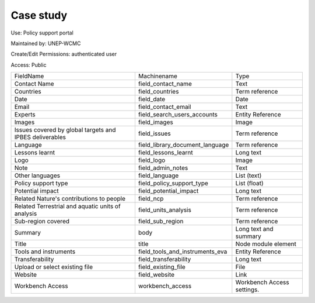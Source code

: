 Case study
==========

Use: Policy support portal

Maintained by: UNEP-WCMC

Create/Edit Permissions: authenticated user

Access: Public

+---------------------------------------------------------+---------------------------------+----------------------------+
| FieldName                                               | Machinename                     | Type                       |
+---------------------------------------------------------+---------------------------------+----------------------------+
| Contact Name                                            | field_contact_name              | Text                       |
+---------------------------------------------------------+---------------------------------+----------------------------+
| Countries                                               | field_countries                 | Term reference             |
+---------------------------------------------------------+---------------------------------+----------------------------+
| Date                                                    | field_date                      | Date                       |
+---------------------------------------------------------+---------------------------------+----------------------------+
| Email                                                   | field_contact_email             | Text                       |
+---------------------------------------------------------+---------------------------------+----------------------------+
| Experts                                                 | field_search_users_accounts     | Entity Reference           |
+---------------------------------------------------------+---------------------------------+----------------------------+
| Images                                                  | field_images                    | Image                      |
+---------------------------------------------------------+---------------------------------+----------------------------+
| Issues covered by global targets and IPBES deliverables | field_issues                    | Term reference             |
+---------------------------------------------------------+---------------------------------+----------------------------+
| Language                                                | field_library_document_language | Term reference             |
+---------------------------------------------------------+---------------------------------+----------------------------+
| Lessons learnt                                          | field_lessons_learnt            | Long text                  |
+---------------------------------------------------------+---------------------------------+----------------------------+
| Logo                                                    | field_logo                      | Image                      |
+---------------------------------------------------------+---------------------------------+----------------------------+
| Note                                                    | field_admin_notes               | Text                       |
+---------------------------------------------------------+---------------------------------+----------------------------+
| Other languages                                         | field_language                  | List (text)                |
+---------------------------------------------------------+---------------------------------+----------------------------+
| Policy support type                                     | field_policy_support_type       | List (float)               |
+---------------------------------------------------------+---------------------------------+----------------------------+
| Potential impact                                        | field_potential_impact          | Long text                  |
+---------------------------------------------------------+---------------------------------+----------------------------+
| Related Nature's contributions to people                | field_ncp                       | Term reference             |
+---------------------------------------------------------+---------------------------------+----------------------------+
| Related Terrestrial and aquatic units of analysis       | field_units_analysis            | Term reference             |
+---------------------------------------------------------+---------------------------------+----------------------------+
| Sub-region covered                                      | field_sub_region                | Term reference             |
+---------------------------------------------------------+---------------------------------+----------------------------+
| Summary                                                 | body                            | Long text and summary      |
+---------------------------------------------------------+---------------------------------+----------------------------+
| Title                                                   | title                           | Node module element        |
+---------------------------------------------------------+---------------------------------+----------------------------+
| Tools and instruments                                   | field_tools_and_instruments_eva | Entity Reference           |
+---------------------------------------------------------+---------------------------------+----------------------------+
| Transferability                                         | field_transferability           | Long text                  |
+---------------------------------------------------------+---------------------------------+----------------------------+
| Upload or select existing file                          | field_existing_file             | File                       |
+---------------------------------------------------------+---------------------------------+----------------------------+
| Website                                                 | field_website                   | Link                       |
+---------------------------------------------------------+---------------------------------+----------------------------+
| Workbench Access                                        | workbench_access                | Workbench Access settings. |
+---------------------------------------------------------+---------------------------------+----------------------------+
